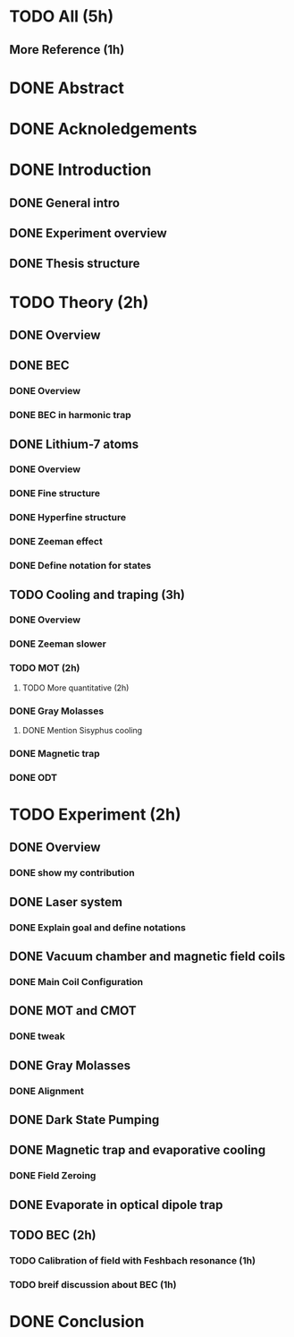 * TODO All (5h)
** More Reference (1h)
* DONE Abstract
* DONE Acknoledgements
* DONE Introduction
** DONE General intro
** DONE Experiment overview
** DONE Thesis structure
* TODO Theory (2h)
** DONE Overview
** DONE BEC
*** DONE Overview
*** DONE BEC in harmonic trap
** DONE Lithium-7 atoms
*** DONE Overview
*** DONE Fine structure
*** DONE Hyperfine structure
*** DONE Zeeman effect
*** DONE Define notation for states
** TODO Cooling and traping (3h)
*** DONE Overview
*** DONE Zeeman slower
*** TODO MOT (2h)
**** TODO More quantitative (2h)
*** DONE Gray Molasses
**** DONE Mention Sisyphus cooling
*** DONE Magnetic trap
*** DONE ODT
* TODO Experiment (2h)
** DONE Overview
*** DONE show my contribution
** DONE Laser system
*** DONE Explain goal and define notations
** DONE Vacuum chamber and magnetic field coils
*** DONE Main Coil Configuration
** DONE MOT and CMOT
*** DONE tweak
** DONE Gray Molasses
*** DONE Alignment
** DONE Dark State Pumping
** DONE Magnetic trap and evaporative cooling
*** DONE Field Zeroing
** DONE Evaporate in optical dipole trap
** TODO BEC (2h)
*** TODO Calibration of field with Feshbach resonance (1h)
*** TODO breif discussion about BEC (1h)
* DONE Conclusion
